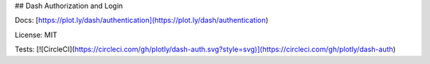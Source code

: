 ## Dash Authorization and Login

Docs: [https://plot.ly/dash/authentication](https://plot.ly/dash/authentication)

License: MIT

Tests: [![CircleCI](https://circleci.com/gh/plotly/dash-auth.svg?style=svg)](https://circleci.com/gh/plotly/dash-auth)


